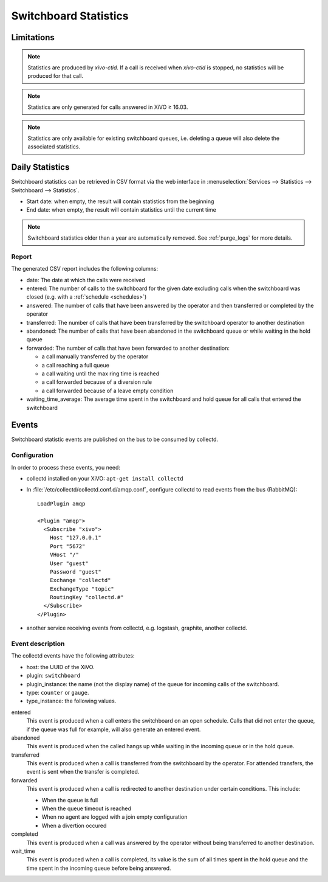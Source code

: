 .. _switchboard_stats:

**********************
Switchboard Statistics
**********************

Limitations
===========

.. note::

   Statistics are produced by `xivo-ctid`. If a call is received when `xivo-ctid` is
   stopped, no statistics will be produced for that call.

.. note::

   Statistics are only generated for calls answered in XiVO ≥ 16.03.

.. note::

   Statistics are only available for existing switchboard queues, i.e. deleting a queue will also
   delete the associated statistics.


Daily Statistics
================

Switchboard statistics can be retrieved in CSV format via the web interface in
:menuselection:`Services --> Statistics --> Switchboard --> Statistics`.

.. image:: images/statistics.png

* Start date: when empty, the result will contain statistics from the beginning
* End date: when empty, the result will contain statistics until the current time

.. note:: Switchboard statistics older than a year are automatically removed. See :ref:`purge_logs`
          for more details.


Report
------

The generated CSV report includes the following columns:

* date: The date at which the calls were received
* entered: The number of calls to the switchboard for the given date excluding calls when the switchboard was closed (e.g. with a :ref:`schedule <schedules>`)
* answered: The number of calls that have been answered by the operator and then transferred or completed by the operator
* transferred: The number of calls that have been transferred by the switchboard operator to another destination
* abandoned: The number of calls that have been abandoned in the switchboard queue or while waiting in the hold queue
* forwarded: The number of calls that have been forwarded to another destination:

  * a call manually transferred by the operator
  * a call reaching a full queue
  * a call waiting until the max ring time is reached
  * a call forwarded because of a diversion rule
  * a call forwarded because of a leave empty condition

* waiting_time_average: The average time spent in the switchboard and hold queue for all calls that entered the switchboard


Events
======

Switchboard statistic events are published on the bus to be consumed by collectd.

Configuration
-------------

In order to process these events, you need:

* collectd installed on your XiVO: ``apt-get install collectd``
* In :file:`/etc/collectd/collectd.conf.d/amqp.conf`, configure collectd to read events from the
  bus (RabbitMQ)::

   LoadPlugin amqp

   <Plugin "amqp">
     <Subscribe "xivo">
       Host "127.0.0.1"
       Port "5672"
       VHost "/"
       User "guest"
       Password "guest"
       Exchange "collectd"
       ExchangeType "topic"
       RoutingKey "collectd.#"
     </Subscribe>
   </Plugin>

* another service receiving events from collectd, e.g. logstash, graphite, another collectd.


Event description
-----------------

The collectd events have the following attributes:

* host: the UUID of the XiVO.
* plugin: ``switchboard``
* plugin_instance: the name (not the display name) of the queue for incoming calls of the switchboard.
* type: ``counter`` or ``gauge``.
* type_instance: the following values.

entered
   This event is produced when a call enters the switchboard on an open schedule. Calls that did not
   enter the queue, if the queue was full for example, will also generate an entered event.


abandoned
   This event is produced when the called hangs up while waiting in the incoming queue or in the
   hold queue.


transferred
   This event is produced when a call is transferred from the switchboard by the operator. For
   attended transfers, the event is sent when the transfer is completed.


forwarded
   This event is produced when a call is redirected to another destination under certain conditions.
   This include:

   * When the queue is full
   * When the queue timeout is reached
   * When no agent are logged with a join empty configuration
   * When a divertion occured


completed
   This event is produced when a call was answered by the operator without being transferred to
   another destination.


wait_time
   This event is produced when a call is completed, its value is the sum of all times spent in the
   hold queue and the time spent in the incoming queue before being answered.

